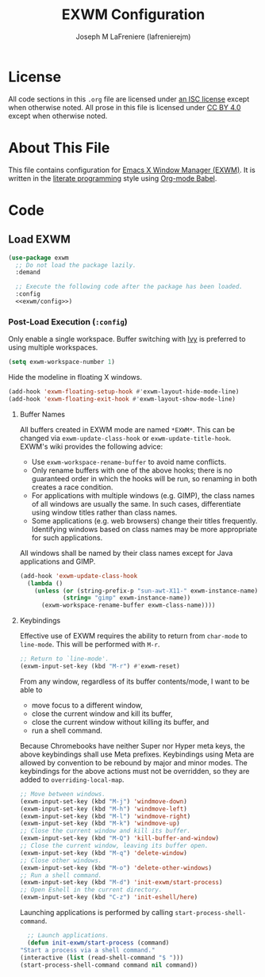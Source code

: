 #+TITLE: EXWM Configuration
#+AUTHOR: Joseph M LaFreniere (lafrenierejm)
#+EMAIL: joseph@lafreniere.xyz

* License
  All code sections in this =.org= file are licensed under [[https://gitlab.com/lafrenierejm/dotfiles/blob/master/LICENSE][an ISC license]] except when otherwise noted.
  All prose in this file is licensed under [[https://creativecommons.org/licenses/by/4.0/][CC BY 4.0]] except when otherwise noted.

* About This File
  This file contains configuration for [[https://github.com/ch11ng/exwm][Emacs X Window Manager (EXWM)]].
  It is written in the [[https://en.wikipedia.org/wiki/Literate_programming][literate programming]] style using [[http://orgmode.org/worg/org-contrib/babel/][Org-mode Babel]].

* Code
** Introductory Boilerplate					   :noexport:
   #+BEGIN_SRC emacs-lisp :tangle yes
     ;;; init-exwm.el --- Customization for EXWM

     ;;; Commentary:
     ;; This file is tangled from init-exwm.org.
     ;; Changes made here will be overwritten by changes to that Org-mode file.

     ;;; Code:
   #+END_SRC

** Specify Dependencies						   :noexport:
   #+BEGIN_SRC emacs-lisp :tangle yes
     (require 'use-package)
   #+END_SRC

** Load EXWM
   #+BEGIN_SRC emacs-lisp :tangle yes :noweb no-export
     (use-package exwm
       ;; Do not load the package lazily.
       :demand

       ;; Execute the following code after the package has been loaded.
       :config
       <<exwm/config>>)
   #+END_SRC

*** Post-Load Execution (~:config~)
    :PROPERTIES:
    :HEADER-ARGS: :noweb-ref exwm/config
    :END:
    Only enable a single workspace.
    Buffer switching with [[https://github.com/abo-abo/swiper][Ivy]] is preferred to using multiple workspaces.

    #+BEGIN_SRC emacs-lisp
      (setq exwm-workspace-number 1)
    #+END_SRC

    Hide the modeline in floating X windows.

    #+BEGIN_SRC emacs-lisp
      (add-hook 'exwm-floating-setup-hook #'exwm-layout-hide-mode-line)
      (add-hook 'exwm-floating-exit-hook #'exwm-layout-show-mode-line)
    #+END_SRC

**** Buffer Names
     All buffers created in EXWM mode are named =*EXWM*=.
     This can be changed via ~exwm-update-class-hook~ or ~exwm-update-title-hook~.
     EXWM's wiki provides the following advice:
     - Use ~exwm-workspace-rename-buffer~ to avoid name conflicts.
     - Only rename buffers with one of the above hooks;
       there is no guaranteed order in which the hooks will be run, so renaming in both creates a race condition.
     - For applications with multiple windows (e.g. GIMP), the class names of all windows are usually the same.
       In such cases, differentiate using window titles rather than class names.
     - Some applications (e.g. web browsers) change their titles frequently.
       Identifying windows based on class names may be more appropriate for such applications.


     All windows shall be named by their class names except for Java applications and GIMP.

     #+BEGIN_SRC emacs-lisp
       (add-hook 'exwm-update-class-hook
		 (lambda ()
		   (unless (or (string-prefix-p "sun-awt-X11-" exwm-instance-name)
			       (string= "gimp" exwm-instance-name))
		     (exwm-workspace-rename-buffer exwm-class-name))))
     #+END_SRC

**** Keybindings
     Effective use of EXWM requires the ability to return from ~char-mode~ to ~line-mode~.
     This will be performed with =M-r=.

     #+BEGIN_SRC emacs-lisp
       ;; Return to `line-mode'.
       (exwm-input-set-key (kbd "M-r") #'exwm-reset)
     #+END_SRC

     From any window, regardless of its buffer contents/mode, I want to be able to
     - move focus to a different window,
     - close the current window and kill its buffer,
     - close the current window without killing its buffer, and
     - run a shell command.


     Because Chromebooks have neither Super nor Hyper meta keys, the above keybindings shall use Meta prefixes.
     Keybindings using Meta are allowed by convention to be rebound by major and minor modes.
     The keybindings for the above actions must not be overridden, so they are added to ~overriding-local-map~.

     #+BEGIN_SRC emacs-lisp
       ;; Move between windows.
       (exwm-input-set-key (kbd "M-j") 'windmove-down)
       (exwm-input-set-key (kbd "M-h") 'windmove-left)
       (exwm-input-set-key (kbd "M-l") 'windmove-right)
       (exwm-input-set-key (kbd "M-k") 'windmove-up)
       ;; Close the current window and kill its buffer.
       (exwm-input-set-key (kbd "M-Q") 'kill-buffer-and-window)
       ;; Close the current window, leaving its buffer open.
       (exwm-input-set-key (kbd "M-q") 'delete-window)
       ;; Close other windows.
       (exwm-input-set-key (kbd "M-o") 'delete-other-windows)
       ;; Run a shell command.
       (exwm-input-set-key (kbd "M-d") 'init-exwm/start-process)
       ;; Open Eshell in the current directory.
       (exwm-input-set-key (kbd "C-z") 'init-eshell/here)
     #+END_SRC

     Launching applications is performed by calling =start-process-shell-command=.

     #+BEGIN_SRC emacs-lisp
       ;; Launch applications.
       (defun init-exwm/start-process (command)
	 "Start a process via a shell command."
	 (interactive (list (read-shell-command "$ ")))
	 (start-process-shell-command command nil command))
     #+END_SRC

** Ending Boilerplate						   :noexport:
   #+BEGIN_SRC emacs-lisp :tangle yes
     (provide 'init-exwm)
     ;;; init-exwm.el ends here
   #+END_SRC
